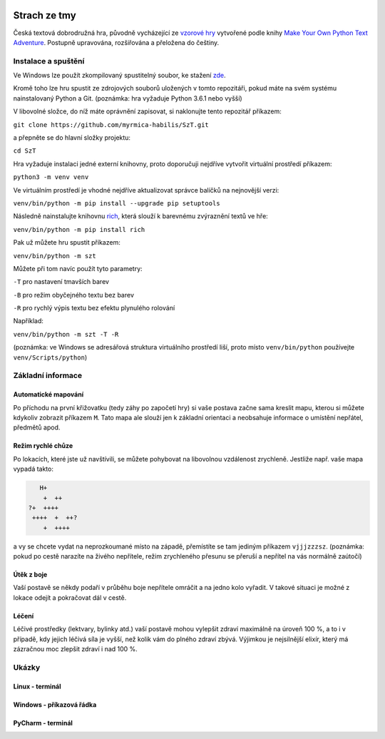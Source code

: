 |run on repl.it|_

.. |run on repl.it| image:: https://repl.it/badge/github/myrmica-habilis/SzT
.. _run on repl.it: https://szt.myrmica.repl.run/

=============
Strach ze tmy
=============

Česká textová dobrodružná hra, původně vycházející ze `vzorové hry <https://github.com/myrmica-habilis/cave-terror>`__ vytvořené podle knihy `Make Your Own Python Text Adventure <https://www.apress.com/gp/book/9781484232309>`__. Postupně upravována, rozšiřována a přeložena do češtiny.

Instalace a spuštění
====================

Ve Windows lze použít zkompilovaný spustitelný soubor, ke stažení `zde <https://github.com/myrmica-habilis/SzT/releases/download/v1.1/SzT_v1.1.exe>`__.

Kromě toho lze hru spustit ze zdrojových souborů uložených v tomto repozitáři, pokud máte na svém systému nainstalovaný Python a Git. (poznámka: hra vyžaduje Python 3.6.1 nebo vyšší)

V libovolné složce, do níž máte oprávnění zapisovat, si naklonujte tento repozitář příkazem:

``git clone https://github.com/myrmica-habilis/SzT.git``

a přepněte se do hlavní složky projektu:

``cd SzT``

Hra vyžaduje instalaci jedné externí knihovny, proto doporučuji nejdříve vytvořit virtuální prostředí příkazem:

``python3 -m venv venv``

Ve virtuálním prostředí je vhodné nejdříve aktualizovat správce balíčků na nejnovější verzi:

``venv/bin/python -m pip install --upgrade pip setuptools``

Následně nainstalujte knihovnu `rich <https://rich.readthedocs.io>`__, která slouží k barevnému zvýraznění textů ve hře:

``venv/bin/python -m pip install rich``

Pak už můžete hru spustit příkazem:

``venv/bin/python -m szt``

Můžete při tom navíc použít tyto parametry:

``-T`` pro nastavení tmavších barev

``-B`` pro režim obyčejného textu bez barev

``-R`` pro rychlý výpis textu bez efektu plynulého rolování

Například:

``venv/bin/python -m szt -T -R``

(poznámka: ve Windows se adresářová struktura virtuálního prostředí liší, proto místo ``venv/bin/python`` používejte ``venv/Scripts/python``)

Základní informace
==================

Automatické mapování
--------------------

Po příchodu na první křižovatku (tedy záhy po započetí hry) si vaše postava začne sama kreslit mapu, kterou si můžete kdykoliv zobrazit příkazem ``M``. Tato mapa ale slouží jen k základní orientaci a neobsahuje informace o umístění nepřátel, předmětů apod.

Režim rychlé chůze
------------------
Po lokacích, které jste už navštívili, se můžete pohybovat na libovolnou vzdálenost zrychleně. Jestliže např. vaše mapa vypadá takto:

.. code-block::

       H+
        +  ++
    ?+  ++++
     ++++  +  ++?
        +  ++++

a vy se chcete vydat na neprozkoumané místo na západě, přemístíte se tam jediným příkazem ``vjjjzzzsz``. (poznámka: pokud po cestě narazíte na živého nepřítele, režim zrychleného přesunu se přeruší a nepřítel na vás normálně zaútočí)

Útěk z boje
-----------

Vaší postavě se někdy podaří v průběhu boje nepřítele omráčit a na jedno kolo vyřadit. V takové situaci je možné z lokace odejít a pokračovat dál v cestě.

Léčení
------

Léčivé prostředky (lektvary, bylinky atd.) vaší postavě mohou vylepšit zdraví maximálně na úroveň 100 %, a to i v případě, kdy jejich léčivá síla je vyšší, než kolik vám do plného zdraví zbývá. Výjimkou je nejsilnější elixír, který má zázračnou moc zlepšit zdraví i nad 100 %.

Ukázky
======

Linux - terminál
----------------

.. image:: screenshots/linux_leceni.png

Windows - příkazová řádka
-------------------------

.. image:: screenshots/windows_boj.png

PyCharm - terminál
------------------

.. image:: screenshots/pycharm_obchod.png
